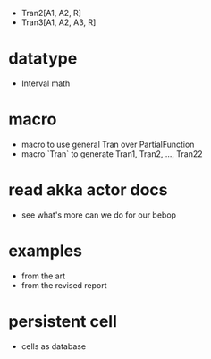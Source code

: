 - Tran2[A1, A2, R]
- Tran3[A1, A2, A3, R]
* datatype
- Interval math
* macro
- macro to use general Tran over PartialFunction
- macro `Tran` to generate Tran1, Tran2, ..., Tran22
* read akka actor docs
- see what's more can we do for our bebop
* examples
- from the art
- from the revised report
* persistent cell
- cells as database
